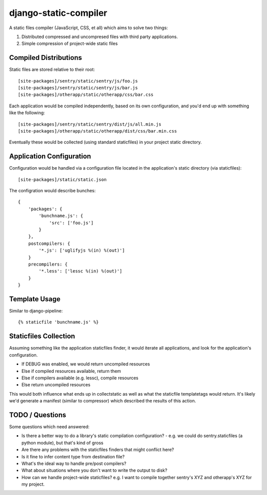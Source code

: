 django-static-compiler
======================

A static files compiler (JavaScript, CSS, et all) which aims to solve two things:

1. Distributed compressed and uncompresed files with third party applications.
2. Simple compression of project-wide static files

Compiled Distributions
----------------------

Static files are stored relative to their root:

::

    [site-packages]/sentry/static/sentry/js/foo.js
    [site-packages]/sentry/static/sentry/js/bar.js
    [site-packages]/otherapp/static/otherapp/css/bar.css

Each application would be compiled independently, based on its own configuration, and you'd end up with something
like the following:

::

    [site-packages]/sentry/static/sentry/dist/js/all.min.js
    [site-packages]/otherapp/static/otherapp/dist/css/bar.min.css

Eventually these would be collected (using standard staticfiles) in your project static directory.


Application Configuration
-------------------------

Configuration would be handled via a configuration file located in the application's static directory (via staticfiles):

::

    [site-packages]/static/static.json

The configration would describe bunches:

::

    {
        'packages': {
            'bunchname.js': {
                'src': ['foo.js']
            }
        },
        postcompilers: {
            '*.js': ['uglifyjs %(in) %(out)']
        }
        precompilers: {
            '*.less': ['lessc %(in) %(out)']
        }
    }

Template Usage
--------------

Similar to django-pipeline:

::

    {% staticfile 'bunchname.js' %}


Staticfiles Collection
----------------------

Assuming something like the application staticfiles finder, it would iterate all applications, and look for the
application's configuration.

- If DEBUG was enabled, we would return uncompiled resources
- Else if compiled resources available, return them
- Else if compilers available (e.g. lessc), compile resources
- Else return uncompiled resources

This would both influence what ends up in collectstatic as well as what the staticfile templatetags would return. It's
likely we'd generate a manifest (similar to compressor) which described the results of this action.

TODO / Questions
----------------

Some questions which need answered:

- Is there a better way to do a library's static compilation configuration?
  - e.g. we could do sentry.staticfiles (a python module), but that's kind of gross
- Are there any problems with the staticfiles finders that might conflict here?
- Is it fine to infer content type from destination file?
- What's the ideal way to handle pre/post compilers?
- What about situations where you don't want to write the output to disk?
- How can we handle project-wide staticfiles? e.g. I want to compile together sentry's XYZ and otherapp's XYZ for my project.